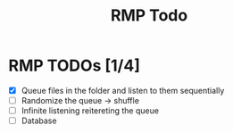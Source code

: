 #+title: RMP Todo

* RMP TODOs [1/4]
- [X] Queue files in the folder and listen to them sequentially
- [ ] Randomize the queue -> shuffle
- [ ] Infinite listening reitereting the queue
- [ ] Database
